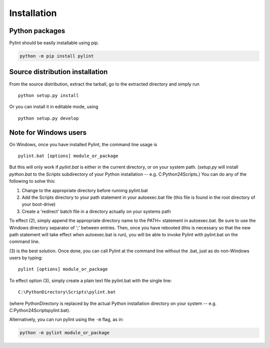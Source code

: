Installation
------------


Python packages
'''''''''''''''

Pylint should be easily installable using pip.

.. code-block:: sh

   python -m pip install pylint


Source distribution installation
''''''''''''''''''''''''''''''''

From the source distribution, extract the tarball, go to the extracted
directory and simply run ::

    python setup.py install

Or you can install it in editable mode, using ::

    python setup.py develop


Note for Windows users
''''''''''''''''''''''

On Windows, once you have installed Pylint, the command line usage is ::

  pylint.bat [options] module_or_package

But this will only work if *pylint.bat* is either in the current
directory, or on your system path. (*setup.py* will install *python.bat*
to the *Scripts* subdirectory of your Python installation -- e.g.
C:\Python24\Scripts.) You can do any of the following to solve this:

1. Change to the appropriate directory before running pylint.bat

2. Add the Scripts directory to your path statement in your autoexec.bat
   file (this file is found in the root directory of your boot-drive)

3. Create a 'redirect' batch file in a directory actually on your
   systems path

To effect (2), simply append the appropriate directory name to the PATH=
statement in autoexec.bat. Be sure to use the Windows directory
separator of ';' between entries. Then, once you have rebooted (this is
necessary so that the new path statement will take effect when
autoexec.bat is run), you will be able to invoke Pylint with
pylint.bat on the command line.

(3) is the best solution. Once done, you can call Pylint at the command
line without the .bat, just as do non-Windows users by typing: ::

  pylint [options] module_or_package

To effect option (3), simply create a plain text file pylint.bat with
the single line: ::

  C:\PythonDirectory\Scripts\pylint.bat

(where PythonDirectory is replaced by the actual Python installation
directory on your system -- e.g. C:\Python24\Scripts\pylint.bat).

Alternatively, you can run pylint using the ``-m`` flag, as in:

.. code-block:: sh

    python -m pylint module_or_package
